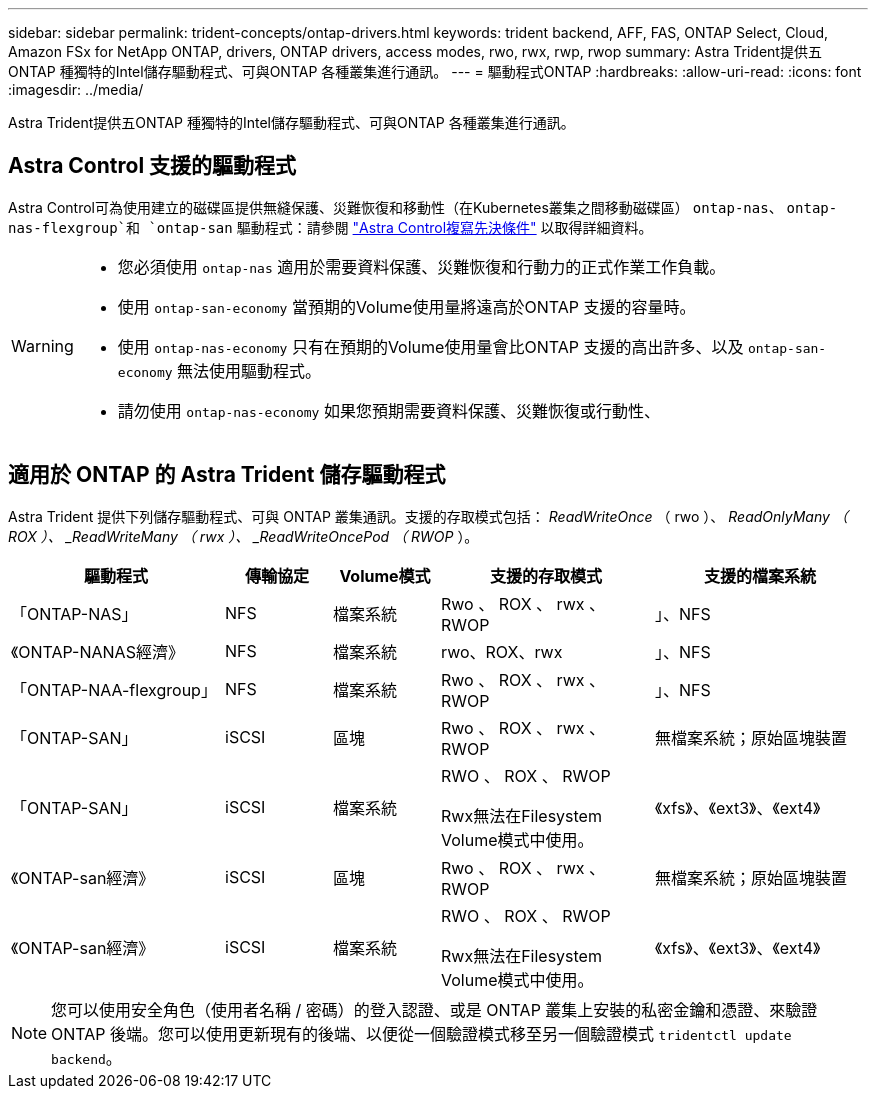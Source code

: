 ---
sidebar: sidebar 
permalink: trident-concepts/ontap-drivers.html 
keywords: trident backend, AFF, FAS, ONTAP Select, Cloud, Amazon FSx for NetApp ONTAP, drivers, ONTAP drivers, access modes, rwo, rwx, rwp, rwop 
summary: Astra Trident提供五ONTAP 種獨特的Intel儲存驅動程式、可與ONTAP 各種叢集進行通訊。 
---
= 驅動程式ONTAP
:hardbreaks:
:allow-uri-read: 
:icons: font
:imagesdir: ../media/


[role="lead"]
Astra Trident提供五ONTAP 種獨特的Intel儲存驅動程式、可與ONTAP 各種叢集進行通訊。



== Astra Control 支援的驅動程式

Astra Control可為使用建立的磁碟區提供無縫保護、災難恢復和移動性（在Kubernetes叢集之間移動磁碟區） `ontap-nas`、 `ontap-nas-flexgroup`和 `ontap-san` 驅動程式：請參閱 link:https://docs.netapp.com/us-en/astra-control-center/use/replicate_snapmirror.html#replication-prerequisites["Astra Control複寫先決條件"^] 以取得詳細資料。

[WARNING]
====
* 您必須使用 `ontap-nas` 適用於需要資料保護、災難恢復和行動力的正式作業工作負載。
* 使用 `ontap-san-economy` 當預期的Volume使用量將遠高於ONTAP 支援的容量時。
* 使用 `ontap-nas-economy` 只有在預期的Volume使用量會比ONTAP 支援的高出許多、以及 `ontap-san-economy` 無法使用驅動程式。
* 請勿使用 `ontap-nas-economy` 如果您預期需要資料保護、災難恢復或行動性、


====


== 適用於 ONTAP 的 Astra Trident 儲存驅動程式

Astra Trident 提供下列儲存驅動程式、可與 ONTAP 叢集通訊。支援的存取模式包括： _ReadWriteOnce_ （ rwo ）、 _ReadOnlyMany （ ROX ）、 _ReadWriteMany （ rwx ）、 _ReadWriteOncePod （ RWOP_ ）。

[cols="2, 1, 1, 2, 2"]
|===
| 驅動程式 | 傳輸協定 | Volume模式 | 支援的存取模式 | 支援的檔案系統 


| 「ONTAP-NAS」  a| 
NFS
 a| 
檔案系統
 a| 
Rwo 、 ROX 、 rwx 、 RWOP
 a| 
」、NFS



| 《ONTAP-NANAS經濟》  a| 
NFS
 a| 
檔案系統
 a| 
rwo、ROX、rwx
 a| 
」、NFS



| 「ONTAP-NAA-flexgroup」  a| 
NFS
 a| 
檔案系統
 a| 
Rwo 、 ROX 、 rwx 、 RWOP
 a| 
」、NFS



| 「ONTAP-SAN」  a| 
iSCSI
 a| 
區塊
 a| 
Rwo 、 ROX 、 rwx 、 RWOP
 a| 
無檔案系統；原始區塊裝置



| 「ONTAP-SAN」  a| 
iSCSI
 a| 
檔案系統
 a| 
RWO 、 ROX 、 RWOP

Rwx無法在Filesystem Volume模式中使用。
 a| 
《xfs》、《ext3》、《ext4》



| 《ONTAP-san經濟》  a| 
iSCSI
 a| 
區塊
 a| 
Rwo 、 ROX 、 rwx 、 RWOP
 a| 
無檔案系統；原始區塊裝置



| 《ONTAP-san經濟》  a| 
iSCSI
 a| 
檔案系統
 a| 
RWO 、 ROX 、 RWOP

Rwx無法在Filesystem Volume模式中使用。
 a| 
《xfs》、《ext3》、《ext4》

|===

NOTE: 您可以使用安全角色（使用者名稱 / 密碼）的登入認證、或是 ONTAP 叢集上安裝的私密金鑰和憑證、來驗證 ONTAP 後端。您可以使用更新現有的後端、以便從一個驗證模式移至另一個驗證模式 `tridentctl update backend`。
